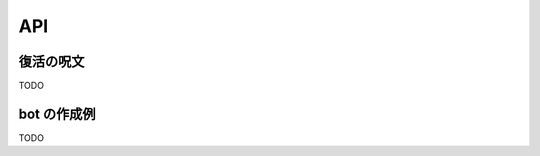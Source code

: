 API
=======================
復活の呪文
-----------------------

TODO

bot の作成例
-----------------------

TODO
